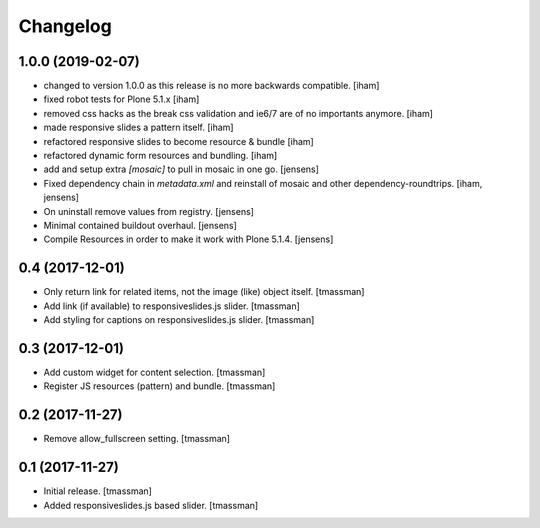 Changelog
=========


1.0.0 (2019-02-07)
------------------

- changed to version 1.0.0 as this release is no more backwards compatible.
  [iham]

- fixed robot tests for Plone 5.1.x
  [iham]

- removed css hacks as the break css validation and ie6/7 are of no importants anymore.
  [iham]

- made responsive slides a pattern itself.
  [iham]

- refactored responsive slides to become resource & bundle
  [iham]

- refactored dynamic form resources and bundling.
  [iham]

- add and setup extra `[mosaic]` to pull in mosaic in one go.
  [jensens]

- Fixed dependency chain in `metadata.xml` and reinstall of mosaic and other dependency-roundtrips.
  [iham, jensens]

- On uninstall remove values from registry.
  [jensens]

- Minimal contained buildout overhaul.
  [jensens]

- Compile Resources in order to make it work with Plone 5.1.4.
  [jensens]


0.4 (2017-12-01)
----------------

- Only return link for related items, not the image (like) object itself.
  [tmassman]

- Add link (if available) to responsiveslides.js slider.
  [tmassman]

- Add styling for captions on responsiveslides.js slider.
  [tmassman]


0.3 (2017-12-01)
----------------

- Add custom widget for content selection.
  [tmassman]

- Register JS resources (pattern) and bundle.
  [tmassman]


0.2 (2017-11-27)
----------------

- Remove allow_fullscreen setting.
  [tmassman]


0.1 (2017-11-27)
----------------

- Initial release.
  [tmassman]

- Added responsiveslides.js based slider.
  [tmassman]
